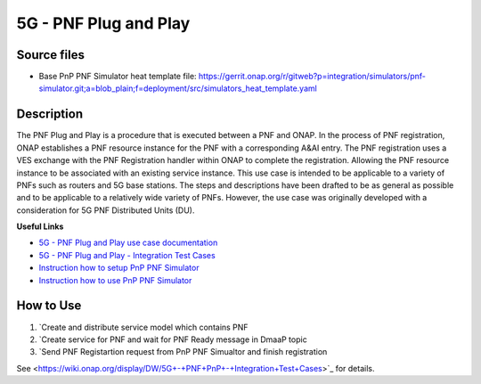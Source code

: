 .. This work is licensed under a Creative Commons Attribution 4.0
   International License. http://creativecommons.org/licenses/by/4.0

.. _docs_5g_pnf_pnp:

5G - PNF Plug and Play
----------------------

Source files
~~~~~~~~~~~~

- Base PnP PNF Simulator heat template file: https://gerrit.onap.org/r/gitweb?p=integration/simulators/pnf-simulator.git;a=blob_plain;f=deployment/src/simulators_heat_template.yaml

Description
~~~~~~~~~~~

The PNF Plug and Play is a procedure that is executed between a PNF and ONAP. In the process of PNF registration, ONAP establishes a PNF resource instance for the PNF with a corresponding A&AI entry. The PNF registration uses a VES exchange with the PNF Registration handler within ONAP to complete the registration. Allowing the PNF resource instance to be associated with an existing service instance. This use case is intended to be applicable to a variety of PNFs such as routers and 5G base stations. The steps and descriptions have been drafted to be as general as possible and to be applicable to a relatively wide variety of PNFs. However, the use case was originally developed with a consideration for 5G PNF Distributed Units (DU).

**Useful Links**

- `5G - PNF Plug and Play use case documentation <https://wiki.onap.org/display/DW/5G+-+PNF+Plug+and+Play>`_
- `5G - PNF Plug and Play - Integration Test Cases <https://wiki.onap.org/display/DW/5G+-+PNF+PnP+-+Integration+Test+Cases>`_
- `Instruction how to setup PnP PNF Simulator <https://wiki.onap.org/display/DW/PnP+PNF+Simulator>`_
- `Instruction how to use PnP PNF Simulator <https://gerrit.onap.org/r/gitweb?p=integration%2Fsimulators%2Fpnf-simulator.git;a=blob_plain;f=pnfsimulator/README.md>`_

How to Use
~~~~~~~~~~

1) `Create and distribute service model which contains PNF
2) `Create service for PNF and wait for PNF Ready message in DmaaP topic
3) `Send PNF Registartion request from PnP PNF Simualtor and finish registration

See <https://wiki.onap.org/display/DW/5G+-+PNF+PnP+-+Integration+Test+Cases>`_ for details.
